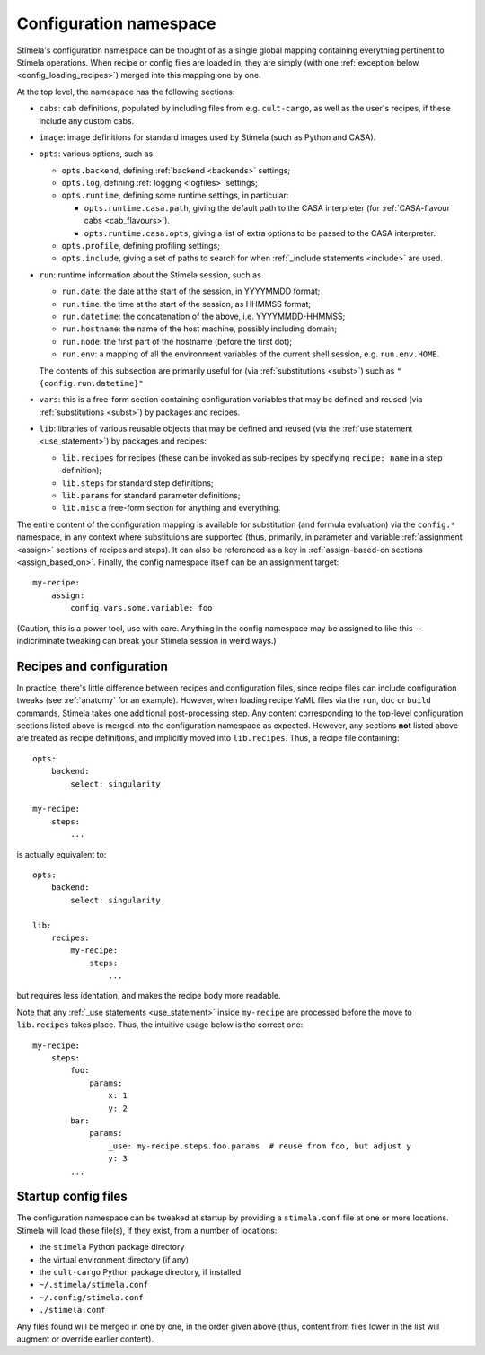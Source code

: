 .. highlight: yml
.. _options:


Configuration namespace
=======================

Stimela's configuration namespace can be thought of as a single global mapping containing everything pertinent to Stimela operations. When recipe or config files are loaded in, they are simply (with one :ref:`exception below <config_loading_recipes>`) merged into this mapping one by one.

At the top level, the namespace has the following sections:

* ``cabs``: cab definitions, populated by including files from e.g. ``cult-cargo``, as well as the user's recipes, if these include any custom cabs.

* ``image``: image definitions for standard images used by Stimela (such as Python and CASA).

* ``opts``: various options, such as:

  * ``opts.backend``, defining :ref:`backend <backends>` settings;
    
  * ``opts.log``, defining :ref:`logging <logfiles>` settings;

  * ``opts.runtime``, defining some runtime settings, in particular:

    * ``opts.runtime.casa.path``, giving the default path to the CASA interpreter (for :ref:`CASA-flavour cabs <cab_flavours>`).

    * ``opts.runtime.casa.opts``, giving a list of extra options to be passed to the CASA interpreter.

  * ``opts.profile``, defining profiling settings;

  * ``opts.include``, giving a set of paths to search for when :ref:`_include statements <include>` are used.

* ``run``: runtime information about the Stimela session, such as

  * ``run.date``: the date at the start of the session, in YYYYMMDD format;

  * ``run.time``: the time at the start of the session, as HHMMSS format;

  * ``run.datetime``: the concatenation of the above, i.e. YYYYMMDD-HHMMSS;

  * ``run.hostname``: the name of the host machine, possibly including domain;

  * ``run.node``: the first part of the hostname (before the first dot);

  * ``run.env``: a mapping of all the environment variables of the current shell session, e.g. ``run.env.HOME``.

  The contents of this subsection are primarily useful for (via :ref:`substitutions <subst>`) such as ``"{config.run.datetime}"``

* ``vars``: this is a free-form section containing configuration variables that may be defined and reused (via :ref:`substitutions <subst>`) by packages and recipes.

* ``lib``: libraries of various reusable objects that may be defined and reused (via the :ref:`use statement <use_statement>`) by packages and recipes:

  * ``lib.recipes`` for recipes (these can be invoked as sub-recipes by specifying ``recipe: name`` in a step definition);

  * ``lib.steps`` for standard step definitions;

  * ``lib.params`` for standard parameter definitions;

  * ``lib.misc`` a free-form section for anything and everything.

The entire content of the configuration mapping is available for substitution (and formula evaluation) via the ``config.*`` namespace, in any context where substituions are supported (thus, primarily, in parameter and variable :ref:`assignment <assign>` sections of recipes and steps). It can also be referenced as a key in :ref:`assign-based-on sections <assign_based_on>`. Finally, the config namespace itself can be an assignment target::

    my-recipe:
        assign:
            config.vars.some.variable: foo

(Caution, this is a power tool, use with care. Anything in the config namespace may be assigned to like this -- indicriminate tweaking can break your Stimela session in weird ways.)

Recipes and configuration
-------------------------
.. _config_loading_recipes:


In practice, there's little difference between recipes and configuration files, since recipe files can include configuration tweaks (see :ref:`anatomy` for an example). However, when loading recipe YaML files via the ``run``, ``doc`` or ``build`` commands, Stimela takes one additional post-processing step. Any content corresponding to the top-level configuration sections listed above is merged into the configuration namespace as expected. However, any sections **not** listed above are treated as recipe definitions, and implicitly moved into ``lib.recipes``. Thus, a recipe file containing::

    opts:
        backend:
            select: singularity

    my-recipe:
        steps:
            ...

is actually equivalent to::

    opts:
        backend:
            select: singularity

    lib:
        recipes:
            my-recipe:
                steps:
                    ...

but requires less identation, and makes the recipe body more readable.

Note that any :ref:`_use statements <use_statement>` inside ``my-recipe`` are processed before the move to ``lib.recipes`` takes place. Thus, the intuitive usage below is the correct one::

    my-recipe:
        steps:
            foo:
                params:
                    x: 1
                    y: 2
            bar:
                params:
                    _use: my-recipe.steps.foo.params  # reuse from foo, but adjust y
                    y: 3
            ...


Startup config files
--------------------

The configuration namespace can be tweaked at startup by providing a ``stimela.conf`` file at one or more locations. Stimela will load these file(s), if they exist, from a number of locations:

* the ``stimela`` Python package directory

* the virtual environment directory (if any)

* the ``cult-cargo`` Python package directory, if installed

* ``~/.stimela/stimela.conf``

* ``~/.config/stimela.conf``

* ``./stimela.conf``

Any files found will be merged in one by one, in the order given above (thus, content from files lower in the list will augment or override earlier content). 